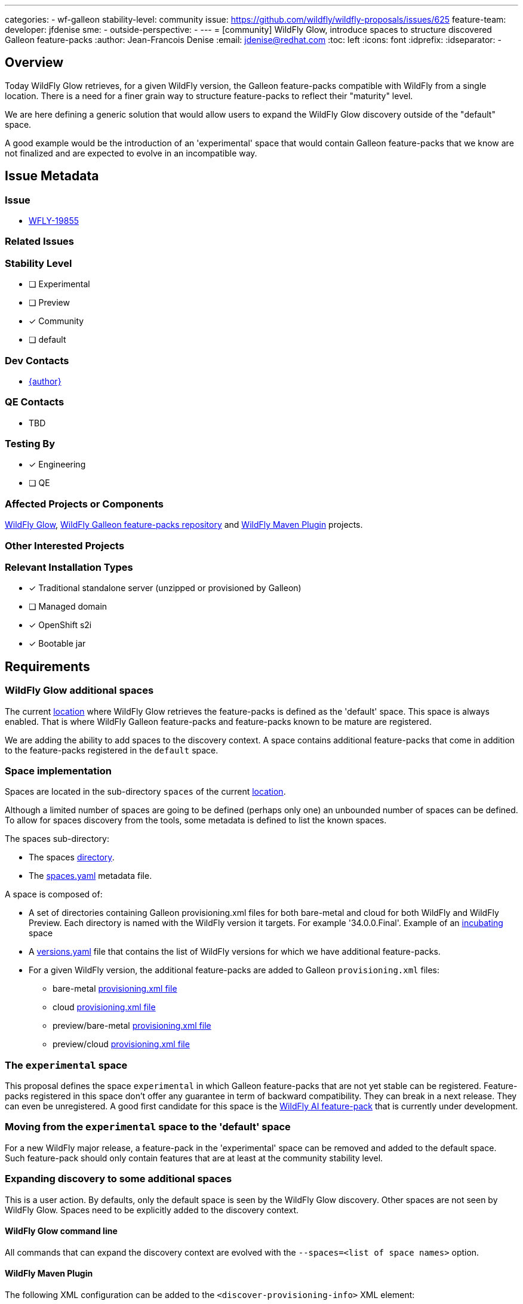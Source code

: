 ---
categories:
- wf-galleon
stability-level: community
issue: https://github.com/wildfly/wildfly-proposals/issues/625
feature-team:
 developer: jfdenise
 sme:
  -
 outside-perspective:
  -
---
= [community] WildFly Glow, introduce spaces to structure discovered Galleon feature-packs
:author:            Jean-Francois Denise
:email:             jdenise@redhat.com
:toc:               left
:icons:             font
:idprefix:
:idseparator:       -

== Overview

Today WildFly Glow retrieves, for a given WildFly version, the Galleon feature-packs compatible with WildFly from a single location.
There is a need for a finer grain way to structure feature-packs to reflect their "maturity" level.

We are here defining a generic solution that would allow users to expand the WildFly Glow discovery outside of the "default" space.

A good example would be the introduction of an 'experimental' space that would contain Galleon feature-packs that we know are not finalized and are expected to evolve in an incompatible way.

== Issue Metadata

=== Issue

* https://issues.redhat.com/browse/WFLY-19855[WFLY-19855]

=== Related Issues

=== Stability Level
// Choose the planned stability level for the proposed functionality
* [ ] Experimental

* [ ] Preview

* [x] Community

* [ ] default

=== Dev Contacts

* mailto:{email}[{author}]

=== QE Contacts

* TBD

=== Testing By
// Put an x in the relevant field to indicate if testing will be done by Engineering or QE. 
// Discuss with QE during the Kickoff state to decide this
* [x] Engineering

* [ ] QE

=== Affected Projects or Components

https://github.com/wildfly/wildfly-glow[WildFly Glow], https://github.com/wildfly/wildfly-galleon-feature-packs[WildFly Galleon feature-packs repository] 
and https://github.com/wildfly/wildfly-maven-plugin[WildFly Maven Plugin] projects.

=== Other Interested Projects

=== Relevant Installation Types
// Remove the x next to the relevant field if the feature in question is not relevant
// to that kind of WildFly installation
* [x] Traditional standalone server (unzipped or provisioned by Galleon)

* [ ] Managed domain

* [x] OpenShift s2i

* [x] Bootable jar

== Requirements

=== WildFly Glow additional spaces

The current https://github.com/wildfly/wildfly-galleon-feature-packs[location] where WildFly Glow retrieves the feature-packs is defined as the 'default' space. 
This space is always enabled. That is where WildFly Galleon feature-packs and feature-packs known to be mature are registered.

We are adding the ability to add spaces to the discovery context. A space contains additional feature-packs that come in addition to the feature-packs 
registered in the `default` space.

=== Space implementation

Spaces are located in the sub-directory `spaces` of the current https://github.com/wildfly/wildfly-galleon-feature-packs[location].

Although a limited number of spaces are going to be defined (perhaps only one) an 
unbounded number of spaces can be defined. To allow for spaces discovery from the tools, some metadata is defined to list the known spaces.

The spaces sub-directory:

* The spaces https://github.com/jfdenise/wildfly-galleon-feature-packs/tree/incubating-space-poc/spaces[directory].
* The https://github.com/jfdenise/wildfly-galleon-feature-packs/blob/incubating-space-poc/spaces/spaces.yaml[spaces.yaml] metadata file.

A space is composed of:

* A set of directories containing Galleon provisioning.xml files for both bare-metal and cloud for both WildFly and WildFly Preview. Each directory 
is named with the WildFly version it targets. For example '34.0.0.Final'. Example of an https://github.com/jfdenise/wildfly-galleon-feature-packs/tree/incubating-space-poc/spaces/incubating[incubating] space

* A https://github.com/jfdenise/wildfly-galleon-feature-packs/blob/incubating-space-poc/spaces/incubating/versions.yaml[versions.yaml] file that contains the list of WildFly versions for which we have additional feature-packs.

* For a given WildFly version, the additional feature-packs are added to Galleon `provisioning.xml` files:
** bare-metal https://github.com/jfdenise/wildfly-galleon-feature-packs/blob/incubating-space-poc/spaces/incubating/34.0.0.Final-SNAPSHOT/provisioning-bare-metal.xml[provisioning.xml file]
** cloud https://github.com/jfdenise/wildfly-galleon-feature-packs/blob/incubating-space-poc/spaces/incubating/34.0.0.Final-SNAPSHOT/provisioning-cloud.xml[provisioning.xml file]
** preview/bare-metal https://github.com/jfdenise/wildfly-galleon-feature-packs/blob/incubating-space-poc/spaces/incubating/34.0.0.Final-SNAPSHOT/tech-preview/provisioning-bare-metal.xml[provisioning.xml file]
** preview/cloud https://github.com/jfdenise/wildfly-galleon-feature-packs/blob/incubating-space-poc/spaces/incubating/34.0.0.Final-SNAPSHOT/tech-preview/provisioning-cloud.xml[provisioning.xml file]

=== The `experimental` space

This proposal defines the space `experimental` in which Galleon feature-packs that are not yet stable can be registered.
Feature-packs registered in this space don't offer any guarantee in term of backward compatibility. They can break in a next release. They can even 
be unregistered.
A good first candidate for this space is the https://github.com/wildfly-extras/wildfly-ai-feature-pack[WildFly AI feature-pack] 
that is currently under development.

=== Moving from the `experimental` space to the 'default' space

For a new WildFly major release, a feature-pack in the 'experimental' space can be removed and added to the default space. 
Such feature-pack should only contain features that are at least at the community stability level.

=== Expanding discovery to some additional spaces

This is a user action. By defaults, only the default space is seen by the WildFly Glow discovery. 
Other spaces are not seen by WildFly Glow. Spaces need to be explicitly added to the discovery context.

==== WildFly Glow command line

All commands that can expand the discovery context are evolved with the `--spaces=<list of space names>` option. 

==== WildFly Maven Plugin

The following XML configuration can be added to the `<discover-provisioning-info>` XML element:

```
<discover-provisioning-info>
  <spaces>
    <space>[space name]</space>
    ...
  </spaces>
</discover-provisioning-info>
```

=== Hard Requirements

* A user should be able to specify additional spaces in which Galleon feature-packs are registered.
* The https://github.com/wildfly/wildfly-galleon-feature-packs/blob/release/release_process.md[release process] in use to update the know feature-packs must take into account the additional spaces.
* The https://github.com/wildfly/wildfly-galleon-feature-packs[WildFly Galleon feature-packs repository] CI must take into account spaces and execute automated tests when new feature-packs are added to spaces.

=== Nice-to-Have Requirements
// Requirements in this section do not have to be met to merge the proposed functionality.
// Note: Nice-to-have requirements that don't end up being implemented as part of
// the work covered by this proposal should be moved to the 'Future Work' section.
None

=== Non-Requirements
// Use this section to explicitly discuss things that readers might think are required
// but which are not required.
None

=== Future Work
// Use this section to discuss requirements that are not addressed by this proposal
// but which may be addressed in later proposals.
* Possibly define a space for the "preview" stability level

== Backwards Compatibility
// Does this enhancement affect backwards compatibility with previously released
// versions of WildFly?
// Can the identified incompatibility be avoided?
This evolution is backward compatible

== Test Plan

* Some tests are added to WildFly Glow and WildFly Maven plugin to cover the options allowing to set spaces.

== Community Documentation

WildFly Glow community documentation is evolved with:

* Documentation on how to enable spaces
* Documentation of the existing spaces. The registered feature-packs and layers they are defining are documented. 

== Release Note Content
